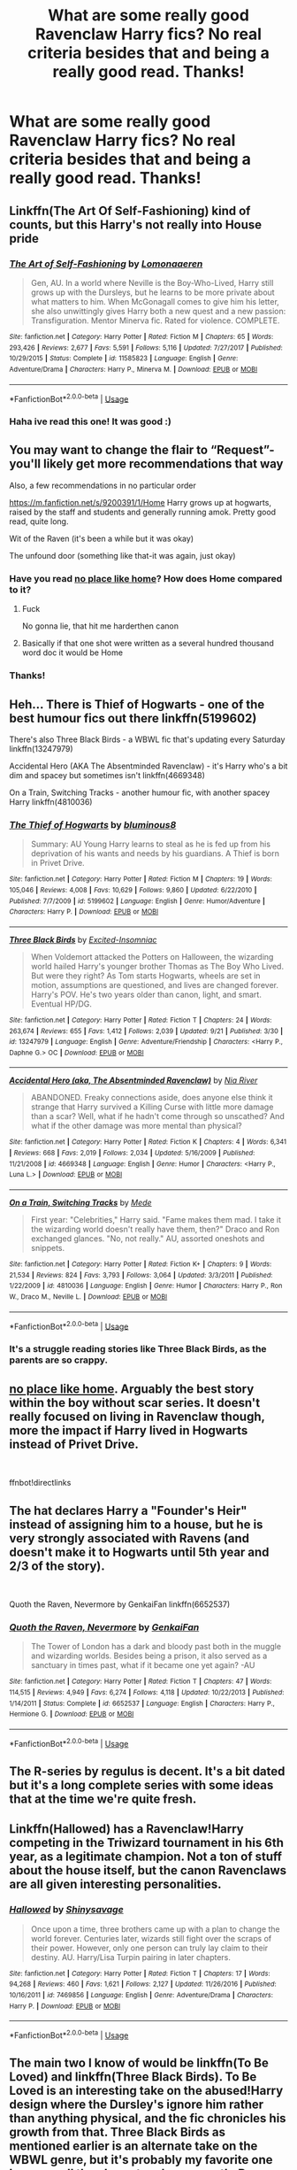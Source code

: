 #+TITLE: What are some really good Ravenclaw Harry fics? No real criteria besides that and being a really good read. Thanks!

* What are some really good Ravenclaw Harry fics? No real criteria besides that and being a really good read. Thanks!
:PROPERTIES:
:Author: Dragonwealth
:Score: 18
:DateUnix: 1569334425.0
:DateShort: 2019-Sep-24
:FlairText: Recommendation
:END:

** Linkffn(The Art Of Self-Fashioning) kind of counts, but this Harry's not really into House pride
:PROPERTIES:
:Author: Redhotlipstik
:Score: 7
:DateUnix: 1569343998.0
:DateShort: 2019-Sep-24
:END:

*** [[https://www.fanfiction.net/s/11585823/1/][*/The Art of Self-Fashioning/*]] by [[https://www.fanfiction.net/u/1265079/Lomonaaeren][/Lomonaaeren/]]

#+begin_quote
  Gen, AU. In a world where Neville is the Boy-Who-Lived, Harry still grows up with the Dursleys, but he learns to be more private about what matters to him. When McGonagall comes to give him his letter, she also unwittingly gives Harry both a new quest and a new passion: Transfiguration. Mentor Minerva fic. Rated for violence. COMPLETE.
#+end_quote

^{/Site/:} ^{fanfiction.net} ^{*|*} ^{/Category/:} ^{Harry} ^{Potter} ^{*|*} ^{/Rated/:} ^{Fiction} ^{M} ^{*|*} ^{/Chapters/:} ^{65} ^{*|*} ^{/Words/:} ^{293,426} ^{*|*} ^{/Reviews/:} ^{2,677} ^{*|*} ^{/Favs/:} ^{5,591} ^{*|*} ^{/Follows/:} ^{5,116} ^{*|*} ^{/Updated/:} ^{7/27/2017} ^{*|*} ^{/Published/:} ^{10/29/2015} ^{*|*} ^{/Status/:} ^{Complete} ^{*|*} ^{/id/:} ^{11585823} ^{*|*} ^{/Language/:} ^{English} ^{*|*} ^{/Genre/:} ^{Adventure/Drama} ^{*|*} ^{/Characters/:} ^{Harry} ^{P.,} ^{Minerva} ^{M.} ^{*|*} ^{/Download/:} ^{[[http://www.ff2ebook.com/old/ffn-bot/index.php?id=11585823&source=ff&filetype=epub][EPUB]]} ^{or} ^{[[http://www.ff2ebook.com/old/ffn-bot/index.php?id=11585823&source=ff&filetype=mobi][MOBI]]}

--------------

*FanfictionBot*^{2.0.0-beta} | [[https://github.com/tusing/reddit-ffn-bot/wiki/Usage][Usage]]
:PROPERTIES:
:Author: FanfictionBot
:Score: 2
:DateUnix: 1569344021.0
:DateShort: 2019-Sep-24
:END:


*** Haha ive read this one! It was good :)
:PROPERTIES:
:Author: Dragonwealth
:Score: 2
:DateUnix: 1569344145.0
:DateShort: 2019-Sep-24
:END:


** You may want to change the flair to “Request”-you'll likely get more recommendations that way

Also, a few recommendations in no particular order

[[https://m.fanfiction.net/s/9200391/1/Home]] Harry grows up at hogwarts, raised by the staff and students and generally running amok. Pretty good read, quite long.

Wit of the Raven (it's been a while but it was okay)

The unfound door (something like that-it was again, just okay)
:PROPERTIES:
:Author: rupabose
:Score: 10
:DateUnix: 1569334921.0
:DateShort: 2019-Sep-24
:END:

*** Have you read [[https://archiveofourown.org/works/4308786][no place like home]]? How does Home compared to it?
:PROPERTIES:
:Author: lastyearstudent12345
:Score: 3
:DateUnix: 1569360620.0
:DateShort: 2019-Sep-25
:END:

**** Fuck

No gonna lie, that hit me harderthen canon
:PROPERTIES:
:Author: eprince200
:Score: 1
:DateUnix: 1569372241.0
:DateShort: 2019-Sep-25
:END:


**** Basically if that one shot were written as a several hundred thousand word doc it would be Home
:PROPERTIES:
:Author: rupabose
:Score: 1
:DateUnix: 1569381917.0
:DateShort: 2019-Sep-25
:END:


*** Thanks!
:PROPERTIES:
:Author: Dragonwealth
:Score: 1
:DateUnix: 1569335285.0
:DateShort: 2019-Sep-24
:END:


** Heh... There is Thief of Hogwarts - one of the best humour fics out there linkffn(5199602)

There's also Three Black Birds - a WBWL fic that's updating every Saturday linkffn(13247979)

Accidental Hero (AKA The Absentminded Ravenclaw) - it's Harry who's a bit dim and spacey but sometimes isn't linkffn(4669348)

On a Train, Switching Tracks - another humour fic, with another spacey Harry linkffn(4810036)
:PROPERTIES:
:Author: muleGwent
:Score: 4
:DateUnix: 1569339340.0
:DateShort: 2019-Sep-24
:END:

*** [[https://www.fanfiction.net/s/5199602/1/][*/The Thief of Hogwarts/*]] by [[https://www.fanfiction.net/u/1867176/bluminous8][/bluminous8/]]

#+begin_quote
  Summary: AU Young Harry learns to steal as he is fed up from his deprivation of his wants and needs by his guardians. A Thief is born in Privet Drive.
#+end_quote

^{/Site/:} ^{fanfiction.net} ^{*|*} ^{/Category/:} ^{Harry} ^{Potter} ^{*|*} ^{/Rated/:} ^{Fiction} ^{M} ^{*|*} ^{/Chapters/:} ^{19} ^{*|*} ^{/Words/:} ^{105,046} ^{*|*} ^{/Reviews/:} ^{4,008} ^{*|*} ^{/Favs/:} ^{10,629} ^{*|*} ^{/Follows/:} ^{9,860} ^{*|*} ^{/Updated/:} ^{6/22/2010} ^{*|*} ^{/Published/:} ^{7/7/2009} ^{*|*} ^{/id/:} ^{5199602} ^{*|*} ^{/Language/:} ^{English} ^{*|*} ^{/Genre/:} ^{Humor/Adventure} ^{*|*} ^{/Characters/:} ^{Harry} ^{P.} ^{*|*} ^{/Download/:} ^{[[http://www.ff2ebook.com/old/ffn-bot/index.php?id=5199602&source=ff&filetype=epub][EPUB]]} ^{or} ^{[[http://www.ff2ebook.com/old/ffn-bot/index.php?id=5199602&source=ff&filetype=mobi][MOBI]]}

--------------

[[https://www.fanfiction.net/s/13247979/1/][*/Three Black Birds/*]] by [[https://www.fanfiction.net/u/1517211/Excited-Insomniac][/Excited-Insomniac/]]

#+begin_quote
  When Voldemort attacked the Potters on Halloween, the wizarding world hailed Harry's younger brother Thomas as The Boy Who Lived. But were they right? As Tom starts Hogwarts, wheels are set in motion, assumptions are questioned, and lives are changed forever. Harry's POV. He's two years older than canon, light, and smart. Eventual HP/DG.
#+end_quote

^{/Site/:} ^{fanfiction.net} ^{*|*} ^{/Category/:} ^{Harry} ^{Potter} ^{*|*} ^{/Rated/:} ^{Fiction} ^{T} ^{*|*} ^{/Chapters/:} ^{24} ^{*|*} ^{/Words/:} ^{263,674} ^{*|*} ^{/Reviews/:} ^{655} ^{*|*} ^{/Favs/:} ^{1,412} ^{*|*} ^{/Follows/:} ^{2,039} ^{*|*} ^{/Updated/:} ^{9/21} ^{*|*} ^{/Published/:} ^{3/30} ^{*|*} ^{/id/:} ^{13247979} ^{*|*} ^{/Language/:} ^{English} ^{*|*} ^{/Genre/:} ^{Adventure/Friendship} ^{*|*} ^{/Characters/:} ^{<Harry} ^{P.,} ^{Daphne} ^{G.>} ^{OC} ^{*|*} ^{/Download/:} ^{[[http://www.ff2ebook.com/old/ffn-bot/index.php?id=13247979&source=ff&filetype=epub][EPUB]]} ^{or} ^{[[http://www.ff2ebook.com/old/ffn-bot/index.php?id=13247979&source=ff&filetype=mobi][MOBI]]}

--------------

[[https://www.fanfiction.net/s/4669348/1/][*/Accidental Hero (aka, The Absentminded Ravenclaw)/*]] by [[https://www.fanfiction.net/u/780029/Nia-River][/Nia River/]]

#+begin_quote
  ABANDONED. Freaky connections aside, does anyone else think it strange that Harry survived a Killing Curse with little more damage than a scar? Well, what if he hadn't come through so unscathed? And what if the other damage was more mental than physical?
#+end_quote

^{/Site/:} ^{fanfiction.net} ^{*|*} ^{/Category/:} ^{Harry} ^{Potter} ^{*|*} ^{/Rated/:} ^{Fiction} ^{K} ^{*|*} ^{/Chapters/:} ^{4} ^{*|*} ^{/Words/:} ^{6,341} ^{*|*} ^{/Reviews/:} ^{668} ^{*|*} ^{/Favs/:} ^{2,019} ^{*|*} ^{/Follows/:} ^{2,034} ^{*|*} ^{/Updated/:} ^{5/16/2009} ^{*|*} ^{/Published/:} ^{11/21/2008} ^{*|*} ^{/id/:} ^{4669348} ^{*|*} ^{/Language/:} ^{English} ^{*|*} ^{/Genre/:} ^{Humor} ^{*|*} ^{/Characters/:} ^{<Harry} ^{P.,} ^{Luna} ^{L.>} ^{*|*} ^{/Download/:} ^{[[http://www.ff2ebook.com/old/ffn-bot/index.php?id=4669348&source=ff&filetype=epub][EPUB]]} ^{or} ^{[[http://www.ff2ebook.com/old/ffn-bot/index.php?id=4669348&source=ff&filetype=mobi][MOBI]]}

--------------

[[https://www.fanfiction.net/s/4810036/1/][*/On a Train, Switching Tracks/*]] by [[https://www.fanfiction.net/u/1810143/Mede][/Mede/]]

#+begin_quote
  First year: "Celebrities," Harry said. "Fame makes them mad. I take it the wizarding world doesn't really have them, then?" Draco and Ron exchanged glances. "No, not really." AU, assorted oneshots and snippets.
#+end_quote

^{/Site/:} ^{fanfiction.net} ^{*|*} ^{/Category/:} ^{Harry} ^{Potter} ^{*|*} ^{/Rated/:} ^{Fiction} ^{K+} ^{*|*} ^{/Chapters/:} ^{9} ^{*|*} ^{/Words/:} ^{21,534} ^{*|*} ^{/Reviews/:} ^{824} ^{*|*} ^{/Favs/:} ^{3,793} ^{*|*} ^{/Follows/:} ^{3,064} ^{*|*} ^{/Updated/:} ^{3/3/2011} ^{*|*} ^{/Published/:} ^{1/22/2009} ^{*|*} ^{/id/:} ^{4810036} ^{*|*} ^{/Language/:} ^{English} ^{*|*} ^{/Genre/:} ^{Humor} ^{*|*} ^{/Characters/:} ^{Harry} ^{P.,} ^{Ron} ^{W.,} ^{Draco} ^{M.,} ^{Neville} ^{L.} ^{*|*} ^{/Download/:} ^{[[http://www.ff2ebook.com/old/ffn-bot/index.php?id=4810036&source=ff&filetype=epub][EPUB]]} ^{or} ^{[[http://www.ff2ebook.com/old/ffn-bot/index.php?id=4810036&source=ff&filetype=mobi][MOBI]]}

--------------

*FanfictionBot*^{2.0.0-beta} | [[https://github.com/tusing/reddit-ffn-bot/wiki/Usage][Usage]]
:PROPERTIES:
:Author: FanfictionBot
:Score: 4
:DateUnix: 1569339355.0
:DateShort: 2019-Sep-24
:END:


*** It's a struggle reading stories like Three Black Birds, as the parents are so crappy.
:PROPERTIES:
:Author: InfernoItaliano
:Score: 1
:DateUnix: 1569559061.0
:DateShort: 2019-Sep-27
:END:


** [[https://archiveofourown.org/works/4308786][no place like home]]. Arguably the best story within the boy without scar series. It doesn't really focused on living in Ravenclaw though, more the impact if Harry lived in Hogwarts instead of Privet Drive.

​

ffnbot!directlinks
:PROPERTIES:
:Author: lastyearstudent12345
:Score: 3
:DateUnix: 1569360537.0
:DateShort: 2019-Sep-25
:END:


** The hat declares Harry a "Founder's Heir" instead of assigning him to a house, but he is very strongly associated with Ravens (and doesn't make it to Hogwarts until 5th year and 2/3 of the story).

​

Quoth the Raven, Nevermore by GenkaiFan linkffn(6652537)
:PROPERTIES:
:Author: Huntrrz
:Score: 2
:DateUnix: 1569352341.0
:DateShort: 2019-Sep-24
:END:

*** [[https://www.fanfiction.net/s/6652537/1/][*/Quoth the Raven, Nevermore/*]] by [[https://www.fanfiction.net/u/1013852/GenkaiFan][/GenkaiFan/]]

#+begin_quote
  The Tower of London has a dark and bloody past both in the muggle and wizarding worlds. Besides being a prison, it also served as a sanctuary in times past, what if it became one yet again? -AU
#+end_quote

^{/Site/:} ^{fanfiction.net} ^{*|*} ^{/Category/:} ^{Harry} ^{Potter} ^{*|*} ^{/Rated/:} ^{Fiction} ^{T} ^{*|*} ^{/Chapters/:} ^{47} ^{*|*} ^{/Words/:} ^{114,515} ^{*|*} ^{/Reviews/:} ^{4,949} ^{*|*} ^{/Favs/:} ^{6,274} ^{*|*} ^{/Follows/:} ^{4,118} ^{*|*} ^{/Updated/:} ^{10/22/2013} ^{*|*} ^{/Published/:} ^{1/14/2011} ^{*|*} ^{/Status/:} ^{Complete} ^{*|*} ^{/id/:} ^{6652537} ^{*|*} ^{/Language/:} ^{English} ^{*|*} ^{/Characters/:} ^{Harry} ^{P.,} ^{Hermione} ^{G.} ^{*|*} ^{/Download/:} ^{[[http://www.ff2ebook.com/old/ffn-bot/index.php?id=6652537&source=ff&filetype=epub][EPUB]]} ^{or} ^{[[http://www.ff2ebook.com/old/ffn-bot/index.php?id=6652537&source=ff&filetype=mobi][MOBI]]}

--------------

*FanfictionBot*^{2.0.0-beta} | [[https://github.com/tusing/reddit-ffn-bot/wiki/Usage][Usage]]
:PROPERTIES:
:Author: FanfictionBot
:Score: 2
:DateUnix: 1569352358.0
:DateShort: 2019-Sep-24
:END:


** The R-series by regulus is decent. It's a bit dated but it's a long complete series with some ideas that at the time we're quite fresh.
:PROPERTIES:
:Author: GravityMyGuy
:Score: 1
:DateUnix: 1569349883.0
:DateShort: 2019-Sep-24
:END:


** Linkffn(Hallowed) has a Ravenclaw!Harry competing in the Triwizard tournament in his 6th year, as a legitimate champion. Not a ton of stuff about the house itself, but the canon Ravenclaws are all given interesting personalities.
:PROPERTIES:
:Author: bgottfried91
:Score: 1
:DateUnix: 1569357045.0
:DateShort: 2019-Sep-25
:END:

*** [[https://www.fanfiction.net/s/7469856/1/][*/Hallowed/*]] by [[https://www.fanfiction.net/u/1153660/Shinysavage][/Shinysavage/]]

#+begin_quote
  Once upon a time, three brothers came up with a plan to change the world forever. Centuries later, wizards still fight over the scraps of their power. However, only one person can truly lay claim to their destiny. AU. Harry/Lisa Turpin pairing in later chapters.
#+end_quote

^{/Site/:} ^{fanfiction.net} ^{*|*} ^{/Category/:} ^{Harry} ^{Potter} ^{*|*} ^{/Rated/:} ^{Fiction} ^{T} ^{*|*} ^{/Chapters/:} ^{17} ^{*|*} ^{/Words/:} ^{94,268} ^{*|*} ^{/Reviews/:} ^{460} ^{*|*} ^{/Favs/:} ^{1,621} ^{*|*} ^{/Follows/:} ^{2,127} ^{*|*} ^{/Updated/:} ^{11/26/2016} ^{*|*} ^{/Published/:} ^{10/16/2011} ^{*|*} ^{/id/:} ^{7469856} ^{*|*} ^{/Language/:} ^{English} ^{*|*} ^{/Genre/:} ^{Adventure/Drama} ^{*|*} ^{/Characters/:} ^{Harry} ^{P.} ^{*|*} ^{/Download/:} ^{[[http://www.ff2ebook.com/old/ffn-bot/index.php?id=7469856&source=ff&filetype=epub][EPUB]]} ^{or} ^{[[http://www.ff2ebook.com/old/ffn-bot/index.php?id=7469856&source=ff&filetype=mobi][MOBI]]}

--------------

*FanfictionBot*^{2.0.0-beta} | [[https://github.com/tusing/reddit-ffn-bot/wiki/Usage][Usage]]
:PROPERTIES:
:Author: FanfictionBot
:Score: 1
:DateUnix: 1569357066.0
:DateShort: 2019-Sep-25
:END:


** The main two I know of would be linkffn(To Be Loved) and linkffn(Three Black Birds). To Be Loved is an interesting take on the abused!Harry design where the Dursley's ignore him rather than anything physical, and the fic chronicles his growth from that. Three Black Birds as mentioned earlier is an alternate take on the WBWL genre, but it's probably my favorite one because all the characters have *growth*. Beware the glacially slow burn though.
:PROPERTIES:
:Author: phoenixlance13
:Score: 1
:DateUnix: 1569389013.0
:DateShort: 2019-Sep-25
:END:

*** [[https://www.fanfiction.net/s/5599903/1/][*/To Be Loved/*]] by [[https://www.fanfiction.net/u/873257/silentclock][/silentclock/]]

#+begin_quote
  Harry Potter grows up on Privet Drive, where he is neither loved nor hated; rather, he is treated with indifference. Will his relentless pursuit of knowledge allow him to defeat the Dark Lord? Will he ever be able to live the life he desires?
#+end_quote

^{/Site/:} ^{fanfiction.net} ^{*|*} ^{/Category/:} ^{Harry} ^{Potter} ^{*|*} ^{/Rated/:} ^{Fiction} ^{M} ^{*|*} ^{/Chapters/:} ^{25} ^{*|*} ^{/Words/:} ^{95,187} ^{*|*} ^{/Reviews/:} ^{1,369} ^{*|*} ^{/Favs/:} ^{4,797} ^{*|*} ^{/Follows/:} ^{2,696} ^{*|*} ^{/Updated/:} ^{3/10/2011} ^{*|*} ^{/Published/:} ^{12/22/2009} ^{*|*} ^{/Status/:} ^{Complete} ^{*|*} ^{/id/:} ^{5599903} ^{*|*} ^{/Language/:} ^{English} ^{*|*} ^{/Genre/:} ^{Romance} ^{*|*} ^{/Characters/:} ^{Harry} ^{P.,} ^{Daphne} ^{G.} ^{*|*} ^{/Download/:} ^{[[http://www.ff2ebook.com/old/ffn-bot/index.php?id=5599903&source=ff&filetype=epub][EPUB]]} ^{or} ^{[[http://www.ff2ebook.com/old/ffn-bot/index.php?id=5599903&source=ff&filetype=mobi][MOBI]]}

--------------

[[https://www.fanfiction.net/s/13247979/1/][*/Three Black Birds/*]] by [[https://www.fanfiction.net/u/1517211/Excited-Insomniac][/Excited-Insomniac/]]

#+begin_quote
  When Voldemort attacked the Potters on Halloween, the wizarding world hailed Harry's younger brother Thomas as The Boy Who Lived. But were they right? As Tom starts Hogwarts, wheels are set in motion, assumptions are questioned, and lives are changed forever. Harry's POV. He's two years older than canon, light, and smart. Eventual HP/DG.
#+end_quote

^{/Site/:} ^{fanfiction.net} ^{*|*} ^{/Category/:} ^{Harry} ^{Potter} ^{*|*} ^{/Rated/:} ^{Fiction} ^{T} ^{*|*} ^{/Chapters/:} ^{24} ^{*|*} ^{/Words/:} ^{263,674} ^{*|*} ^{/Reviews/:} ^{655} ^{*|*} ^{/Favs/:} ^{1,412} ^{*|*} ^{/Follows/:} ^{2,039} ^{*|*} ^{/Updated/:} ^{9/21} ^{*|*} ^{/Published/:} ^{3/30} ^{*|*} ^{/id/:} ^{13247979} ^{*|*} ^{/Language/:} ^{English} ^{*|*} ^{/Genre/:} ^{Adventure/Friendship} ^{*|*} ^{/Characters/:} ^{<Harry} ^{P.,} ^{Daphne} ^{G.>} ^{OC} ^{*|*} ^{/Download/:} ^{[[http://www.ff2ebook.com/old/ffn-bot/index.php?id=13247979&source=ff&filetype=epub][EPUB]]} ^{or} ^{[[http://www.ff2ebook.com/old/ffn-bot/index.php?id=13247979&source=ff&filetype=mobi][MOBI]]}

--------------

*FanfictionBot*^{2.0.0-beta} | [[https://github.com/tusing/reddit-ffn-bot/wiki/Usage][Usage]]
:PROPERTIES:
:Author: FanfictionBot
:Score: 1
:DateUnix: 1569389038.0
:DateShort: 2019-Sep-25
:END:


** better be ravenclaw! by ares.granger is a good one where both harry and hermione get into ravenclaw
:PROPERTIES:
:Author: Neriasa
:Score: 1
:DateUnix: 1569336048.0
:DateShort: 2019-Sep-24
:END:

*** That fic sucks . Harry and Hermione talk about how a 13 year old Ginny is a slut. Ron is bashed and Draco is glorified. It also has Manipulative Dumbledore shit and Black family crap as well
:PROPERTIES:
:Author: Bleepbloopbotz2
:Score: 7
:DateUnix: 1569348804.0
:DateShort: 2019-Sep-24
:END:

**** For once I can agree with you on something. Also, the writing itself feels slightly off to me. ares.granger is in the Robst category for me. You see a fic with an interesting premise and are intrigued - until you see the author.
:PROPERTIES:
:Author: bonsly24
:Score: 3
:DateUnix: 1569352107.0
:DateShort: 2019-Sep-24
:END:


*** linkffn(better be ravenclaw)
:PROPERTIES:
:Author: Namzeh011
:Score: 1
:DateUnix: 1569351489.0
:DateShort: 2019-Sep-24
:END:

**** [[https://www.fanfiction.net/s/9873249/1/][*/Better Be- Ravenclaw!/*]] by [[https://www.fanfiction.net/u/5038467/Ares-Granger][/Ares.Granger/]]

#+begin_quote
  This story came from the thought that the Weasley introduction was a setup. This is NOT a time-travel story. The premise is that the Dursleys got him there very early and Hermione, being the perfectionist that she is, also arrived very early. Thus they meet and the glory of H/Hr begins. AU For now not a T rating, will probably change in later chapters.
#+end_quote

^{/Site/:} ^{fanfiction.net} ^{*|*} ^{/Category/:} ^{Harry} ^{Potter} ^{*|*} ^{/Rated/:} ^{Fiction} ^{T} ^{*|*} ^{/Chapters/:} ^{9} ^{*|*} ^{/Words/:} ^{33,769} ^{*|*} ^{/Reviews/:} ^{737} ^{*|*} ^{/Favs/:} ^{4,283} ^{*|*} ^{/Follows/:} ^{1,735} ^{*|*} ^{/Updated/:} ^{12/13/2013} ^{*|*} ^{/Published/:} ^{11/24/2013} ^{*|*} ^{/Status/:} ^{Complete} ^{*|*} ^{/id/:} ^{9873249} ^{*|*} ^{/Language/:} ^{English} ^{*|*} ^{/Genre/:} ^{Romance/Friendship} ^{*|*} ^{/Characters/:} ^{<Harry} ^{P.,} ^{Hermione} ^{G.>} ^{*|*} ^{/Download/:} ^{[[http://www.ff2ebook.com/old/ffn-bot/index.php?id=9873249&source=ff&filetype=epub][EPUB]]} ^{or} ^{[[http://www.ff2ebook.com/old/ffn-bot/index.php?id=9873249&source=ff&filetype=mobi][MOBI]]}

--------------

*FanfictionBot*^{2.0.0-beta} | [[https://github.com/tusing/reddit-ffn-bot/wiki/Usage][Usage]]
:PROPERTIES:
:Author: FanfictionBot
:Score: 1
:DateUnix: 1569351519.0
:DateShort: 2019-Sep-24
:END:


** RemindMe! 2 days
:PROPERTIES:
:Author: AuroraVines
:Score: 1
:DateUnix: 1569341346.0
:DateShort: 2019-Sep-24
:END:

*** I will be messaging you on [[http://www.wolframalpha.com/input/?i=2019-09-26%2016:09:06%20UTC%20To%20Local%20Time][*2019-09-26 16:09:06 UTC*]] to remind you of [[https://np.reddit.com/r/HPfanfiction/comments/d8nru0/what_are_some_really_good_ravenclaw_harry_fics_no/f1briv0/][*this link*]]

[[https://np.reddit.com/message/compose/?to=RemindMeBot&subject=Reminder&message=%5Bhttps%3A%2F%2Fwww.reddit.com%2Fr%2FHPfanfiction%2Fcomments%2Fd8nru0%2Fwhat_are_some_really_good_ravenclaw_harry_fics_no%2Ff1briv0%2F%5D%0A%0ARemindMe%21%202019-09-26%2016%3A09%3A06%20UTC][*CLICK THIS LINK*]] to send a PM to also be reminded and to reduce spam.

^{Parent commenter can} [[https://np.reddit.com/message/compose/?to=RemindMeBot&subject=Delete%20Comment&message=Delete%21%20d8nru0][^{delete this message to hide from others.}]]

--------------

[[https://np.reddit.com/r/RemindMeBot/comments/c5l9ie/remindmebot_info_v20/][^{Info}]]

[[https://np.reddit.com/message/compose/?to=RemindMeBot&subject=Reminder&message=%5BLink%20or%20message%20inside%20square%20brackets%5D%0A%0ARemindMe%21%20Time%20period%20here][^{Custom}]]
[[https://np.reddit.com/message/compose/?to=RemindMeBot&subject=List%20Of%20Reminders&message=MyReminders%21][^{Your Reminders}]]
[[https://np.reddit.com/message/compose/?to=Watchful1&subject=RemindMeBot%20Feedback][^{Feedback}]]
:PROPERTIES:
:Author: RemindMeBot
:Score: 1
:DateUnix: 1569341363.0
:DateShort: 2019-Sep-24
:END:


** Linkffn(Harry McGonagall)
:PROPERTIES:
:Author: rohan62442
:Score: 0
:DateUnix: 1569336339.0
:DateShort: 2019-Sep-24
:END:

*** [[https://www.fanfiction.net/s/3160475/1/][*/Harry McGonagall/*]] by [[https://www.fanfiction.net/u/983103/witowsmp][/witowsmp/]]

#+begin_quote
  Professor McGonagall has watched the Dursleys all day and can see what sort of people they are. When Dumbledore leaves Harry on their doorstep and disappears, she takes him away. HHr
#+end_quote

^{/Site/:} ^{fanfiction.net} ^{*|*} ^{/Category/:} ^{Harry} ^{Potter} ^{*|*} ^{/Rated/:} ^{Fiction} ^{K+} ^{*|*} ^{/Chapters/:} ^{39} ^{*|*} ^{/Words/:} ^{228,437} ^{*|*} ^{/Reviews/:} ^{5,407} ^{*|*} ^{/Favs/:} ^{7,805} ^{*|*} ^{/Follows/:} ^{4,175} ^{*|*} ^{/Updated/:} ^{3/16/2010} ^{*|*} ^{/Published/:} ^{9/18/2006} ^{*|*} ^{/Status/:} ^{Complete} ^{*|*} ^{/id/:} ^{3160475} ^{*|*} ^{/Language/:} ^{English} ^{*|*} ^{/Genre/:} ^{Humor} ^{*|*} ^{/Characters/:} ^{<Harry} ^{P.,} ^{Hermione} ^{G.>} ^{Minerva} ^{M.,} ^{Padma} ^{P.} ^{*|*} ^{/Download/:} ^{[[http://www.ff2ebook.com/old/ffn-bot/index.php?id=3160475&source=ff&filetype=epub][EPUB]]} ^{or} ^{[[http://www.ff2ebook.com/old/ffn-bot/index.php?id=3160475&source=ff&filetype=mobi][MOBI]]}

--------------

*FanfictionBot*^{2.0.0-beta} | [[https://github.com/tusing/reddit-ffn-bot/wiki/Usage][Usage]]
:PROPERTIES:
:Author: FanfictionBot
:Score: 2
:DateUnix: 1569336361.0
:DateShort: 2019-Sep-24
:END:


** linkffn([[https://www.fanfiction.net/s/5782108/1/Harry-Potter-and-the-Methods-of-Rationality]])

[[http://www.hpmor.com]]

Is a really interesting fic. Now, there is some debate as to whether it is too hard or too soft on the romance, is definitely very different to most fics and some would argue that the author is showing of their intelligence too much, but eh, I enjoyed it quite a bit.

The writing is superb and as long as you don't have an issue with science in general, I'd say that it's a great read.

It even got a printed release!

Harry being a Ravenclaw isn't really essential to the story tho.
:PROPERTIES:
:Author: Pedroidon17
:Score: -2
:DateUnix: 1569359566.0
:DateShort: 2019-Sep-25
:END:

*** [[https://www.fanfiction.net/s/5782108/1/][*/Harry Potter and the Methods of Rationality/*]] by [[https://www.fanfiction.net/u/2269863/Less-Wrong][/Less Wrong/]]

#+begin_quote
  Petunia married a biochemist, and Harry grew up reading science and science fiction. Then came the Hogwarts letter, and a world of intriguing new possibilities to exploit. And new friends, like Hermione Granger, and Professor McGonagall, and Professor Quirrell... COMPLETE.
#+end_quote

^{/Site/:} ^{fanfiction.net} ^{*|*} ^{/Category/:} ^{Harry} ^{Potter} ^{*|*} ^{/Rated/:} ^{Fiction} ^{T} ^{*|*} ^{/Chapters/:} ^{122} ^{*|*} ^{/Words/:} ^{661,619} ^{*|*} ^{/Reviews/:} ^{35,041} ^{*|*} ^{/Favs/:} ^{25,015} ^{*|*} ^{/Follows/:} ^{18,663} ^{*|*} ^{/Updated/:} ^{3/14/2015} ^{*|*} ^{/Published/:} ^{2/28/2010} ^{*|*} ^{/Status/:} ^{Complete} ^{*|*} ^{/id/:} ^{5782108} ^{*|*} ^{/Language/:} ^{English} ^{*|*} ^{/Genre/:} ^{Drama/Humor} ^{*|*} ^{/Characters/:} ^{Harry} ^{P.,} ^{Hermione} ^{G.} ^{*|*} ^{/Download/:} ^{[[http://www.ff2ebook.com/old/ffn-bot/index.php?id=5782108&source=ff&filetype=epub][EPUB]]} ^{or} ^{[[http://www.ff2ebook.com/old/ffn-bot/index.php?id=5782108&source=ff&filetype=mobi][MOBI]]}

--------------

*FanfictionBot*^{2.0.0-beta} | [[https://github.com/tusing/reddit-ffn-bot/wiki/Usage][Usage]]
:PROPERTIES:
:Author: FanfictionBot
:Score: 2
:DateUnix: 1569359579.0
:DateShort: 2019-Sep-25
:END:

**** Good bot!
:PROPERTIES:
:Author: Erkkipotter
:Score: 1
:DateUnix: 1575057609.0
:DateShort: 2019-Nov-29
:END:
